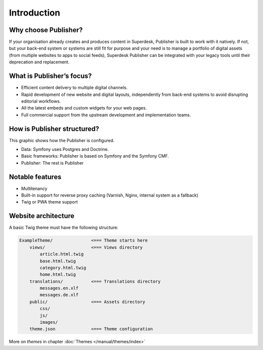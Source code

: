 Introduction
============

Why choose Publisher?
---------------------

If your organisation already creates and produces content in Superdesk, Publisher is built to work with it natively. If not, but your back-end system or systems are still fit for purpose and your need is to manage a portfolio of digital assets (from multiple websites to apps to social feeds), Superdesk Publisher can be integrated with your legacy tools until their deprecation and replacement.


What is Publisher’s focus?
--------------------------

- Efficient content delivery to multiple digital channels.
- Rapid development of new website and digital layouts, independently from back-end systems to avoid disrupting editorial workflows.
- All the latest embeds and custom widgets for your web pages.
- Full commercial support from the upstream development and implementation teams.


How is Publisher structured?
----------------------------

This graphic shows how the Publisher is configured.

.. image:: publisher-architecture.png
    :align: center
    :alt: Publisher Architecture

- Data: Symfony uses Postgres and Doctrine.
- Basic frameworks: Publisher is based on Symfony and the Symfony CMF.
- Publisher: The rest is Publisher


Notable features
----------------

- Multitenancy
- Built-in support for reverse proxy caching (Varnish, Nginx, internal system as a fallback)
- Twig or PWA theme support


Website architecture
--------------------

A basic Twig theme must have the following structure:

.. code-block:: bash

    ExampleTheme/               <=== Theme starts here
        views/                  <=== Views directory
            article.html.twig
            base.html.twig
            category.html.twig
            home.html.twig
        translations/           <=== Translations directory
            messages.en.xlf
            messages.de.xlf
        public/                 <=== Assets directory
            css/
            js/
            images/
        theme.json              <=== Theme configuration

More on *themes* in chapter :doc:`Themes </manual/themes/index>`
